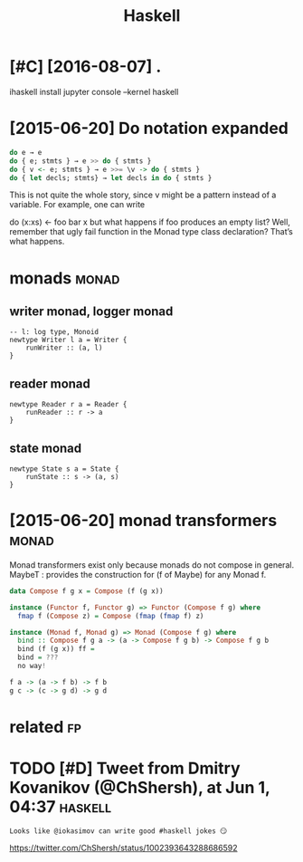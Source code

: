 #+TITLE: Haskell
#+filetags: haskell


* [#C] [2016-08-07] .
:PROPERTIES:
:ID:       sn
:END:
ihaskell install
jupyter console --kernel haskell

* [2015-06-20] Do notation expanded
:PROPERTIES:
:ID:       dnttnxpndd
:END:
#+begin_src haskell
  do e → e
  do { e; stmts } → e >> do { stmts }
  do { v <- e; stmts } → e >>= \v -> do { stmts }
  do { let decls; stmts} → let decls in do { stmts }
#+end_src

This is not quite the whole story, since v might be a pattern instead of a variable. For example, one can write

do (x:xs) <- foo
   bar x
but what happens if foo produces an empty list? Well, remember that ugly fail function in the Monad type class declaration? That’s what happens.


* monads                                                              :monad:
:PROPERTIES:
:ID:       mnds
:END:
** writer monad, logger monad
:PROPERTIES:
:ID:       wrtrmndlggrmnd
:END:
: -- l: log type, Monoid
: newtype Writer l a = Writer {
:     runWriter :: (a, l)
: }

** reader monad
:PROPERTIES:
:ID:       rdrmnd
:END:
: newtype Reader r a = Reader {
:     runReader :: r -> a
: }

** state monad
:PROPERTIES:
:ID:       sttmnd
:END:
: newtype State s a = State {
:     runState :: s -> (a, s)
: }


* [2015-06-20] monad transformers                                     :monad:
:PROPERTIES:
:ID:       mndtrnsfrmrs
:END:
Monad transformers exist only because monads do not compose in general.
MaybeT : provides the construction for (f of Maybe) for any Monad f.

#+begin_src haskell
  data Compose f g x = Compose (f (g x))

  instance (Functor f, Functor g) => Functor (Compose f g) where
  	fmap f (Compose z) = Compose (fmap (fmap f) z)

  instance (Monad f, Monad g) => Monad (Compose f g) where
  	bind :: Compose f g a -> (a -> Compose f g b) -> Compose f g b
  	bind (f (g x)) ff =
  	bind = ???
  	no way!

  f a -> (a -> f b) -> f b
  g c -> (c -> g d) -> g d
#+end_src


* related                                                                :fp:
:PROPERTIES:
:ID:       rltd
:END:
* TODO [#D] Tweet from Dmitry Kovanikov (@ChShersh), at Jun 1, 04:37 :haskell:
:PROPERTIES:
:CREATED:  [2018-06-01]
:ID:       twtfrmdmtrykvnkvchshrshtjn
:END:

: Looks like @iokasimov can write good #haskell jokes 😏

https://twitter.com/ChShersh/status/1002393643288686592
